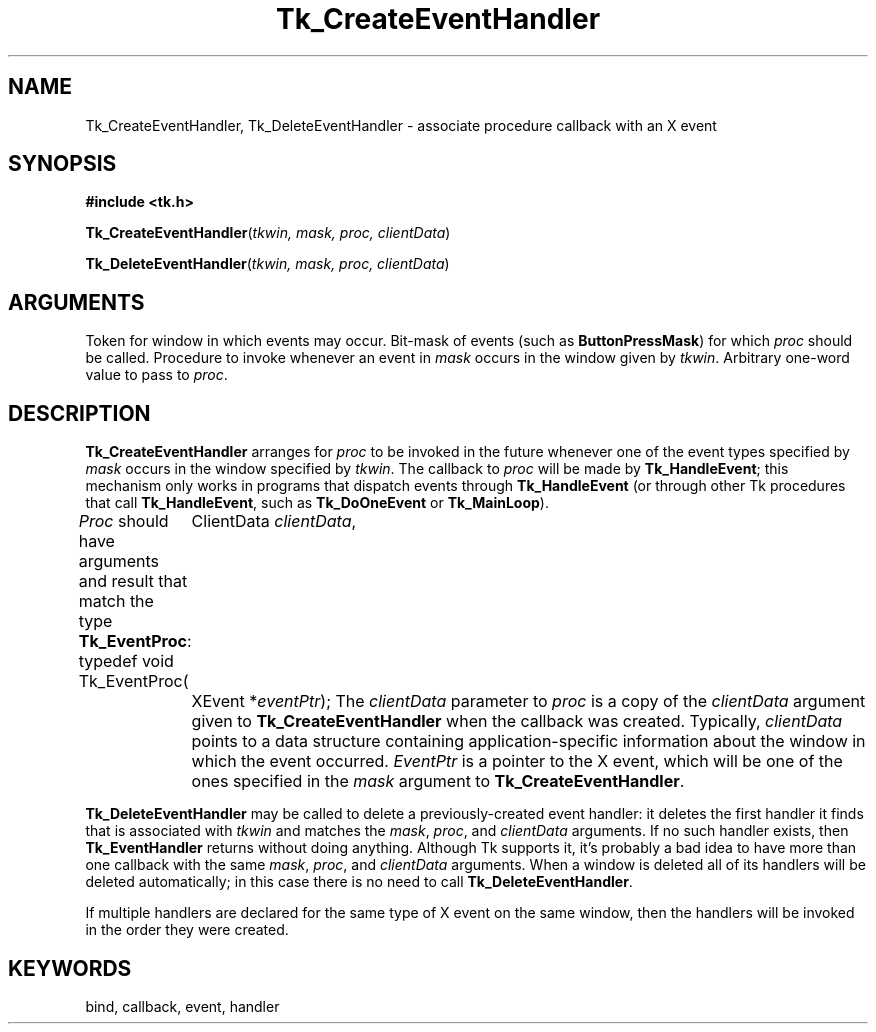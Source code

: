 '\"
'\" Copyright (c) 1990 The Regents of the University of California.
'\" Copyright (c) 1994-1996 Sun Microsystems, Inc.
'\"
'\" See the file "license.terms" for information on usage and redistribution
'\" of this file, and for a DISCLAIMER OF ALL WARRANTIES.
'\" 
'\" RCS: @(#) $Id$
'\" 
.TH Tk_CreateEventHandler 3 "" Tk "Tk Library Procedures"
.BS
.SH NAME
Tk_CreateEventHandler, Tk_DeleteEventHandler \- associate procedure callback with an X event
.SH SYNOPSIS
.nf
\fB#include <tk.h>\fR
.sp
\fBTk_CreateEventHandler\fR(\fItkwin, mask, proc, clientData\fR)
.sp
\fBTk_DeleteEventHandler\fR(\fItkwin, mask, proc, clientData\fR)
.SH ARGUMENTS
.AS "unsigned long" clientData
.AP Tk_Window tkwin in
Token for window in which events may occur.
.AP "unsigned long" mask in
Bit-mask of events (such as \fBButtonPressMask\fR)
for which \fIproc\fR should be called.
.AP Tk_EventProc *proc in
Procedure to invoke whenever an event in \fImask\fR occurs
in the window given by \fItkwin\fR.
.AP ClientData clientData in
Arbitrary one-word value to pass to \fIproc\fR.
.BE

.SH DESCRIPTION
.PP
\fBTk_CreateEventHandler\fR arranges for \fIproc\fR to be
invoked in the future whenever one of the event types specified
by \fImask\fR occurs in the window specified by \fItkwin\fR.
The callback to \fIproc\fR will be made by \fBTk_HandleEvent\fR;
this mechanism only works in programs that dispatch events
through \fBTk_HandleEvent\fR (or through other Tk procedures that
call \fBTk_HandleEvent\fR, such as \fBTk_DoOneEvent\fR or
\fBTk_MainLoop\fR).
.PP
\fIProc\fR should have arguments and result that match the
type \fBTk_EventProc\fR:
.CS
typedef void Tk_EventProc(
	ClientData \fIclientData\fR,
	XEvent *\fIeventPtr\fR);
.CE
The \fIclientData\fR parameter to \fIproc\fR is a copy of the \fIclientData\fR
argument given to \fBTk_CreateEventHandler\fR when the callback
was created.  Typically, \fIclientData\fR points to a data
structure containing application-specific information about
the window in which the event occurred.  \fIEventPtr\fR is
a pointer to the X event, which will be one of the ones
specified in the \fImask\fR argument to \fBTk_CreateEventHandler\fR.
.PP
\fBTk_DeleteEventHandler\fR may be called to delete a
previously-created event handler:  it deletes the first handler
it finds that is associated with \fItkwin\fR and matches the
\fImask\fR, \fIproc\fR, and \fIclientData\fR arguments.  If
no such handler exists, then \fBTk_EventHandler\fR returns
without doing anything.  Although Tk supports it, it's probably
a bad idea to have more than one callback with the same \fImask\fR,
\fIproc\fR, and \fIclientData\fR arguments.
When a window is deleted all of its handlers will be deleted
automatically;  in this case there is no need to call
\fBTk_DeleteEventHandler\fR.
.PP
If multiple handlers are declared for the same type of X event
on the same window, then the handlers will be invoked in the
order they were created.

.SH KEYWORDS
bind, callback, event, handler
